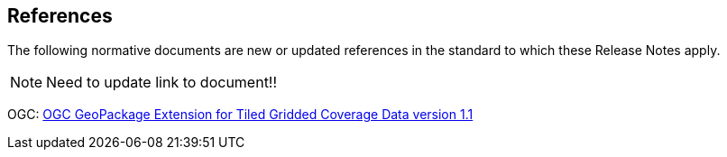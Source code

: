 [[references]]
== References

The following normative documents are new or updated references in the standard to which these Release Notes apply.

NOTE: Need to update link to document!!

OGC: http://docs.opengeospatial.org/is/17-066r1/17-066r1.html[OGC GeoPackage Extension for Tiled Gridded Coverage Data version 1.1]

